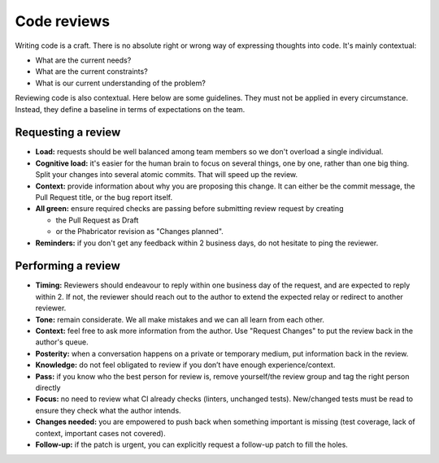 ============
Code reviews
============

Writing code is a craft. There is no absolute right or wrong way of expressing thoughts into code. It's mainly contextual:

- What are the current needs?
- What are the current constraints?
- What is our current understanding of the problem?

Reviewing code is also contextual. Here below are some guidelines. They must not be applied in every circumstance. Instead, they define a baseline in terms of expectations on the team.

Requesting a review
===================

- **Load:** requests should be well balanced among team members so we don't overload a single individual.
- **Cognitive load:** it's easier for the human brain to focus on several things, one by one, rather than one big thing. Split your changes into several atomic commits. That will speed up the review.
- **Context:** provide information about why you are proposing this change. It can either be the commit message, the Pull Request title, or the bug report itself.
- **All green:** ensure required checks are passing before submitting review request by creating

  - the Pull Request as Draft
  - or the Phabricator revision as "Changes planned".

- **Reminders:** if you don't get any feedback within 2 business days, do not hesitate to ping the reviewer.

Performing a review
===================

- **Timing:** Reviewers should endeavour to reply within one business day of the request, and are expected to reply within 2. If not, the reviewer should reach out to the author to extend the expected relay or redirect to another reviewer.
- **Tone:** remain considerate. We all make mistakes and we can all learn from each other.
- **Context:** feel free to ask more information from the author. Use "Request Changes" to put the review back in the author's queue.
- **Posterity:** when a conversation happens on a private or temporary medium, put information back in the review.
- **Knowledge:** do not feel obligated to review if you don’t have enough experience/context.
- **Pass:** if you know who the best person for review is, remove yourself/the review group and tag the right person directly
- **Focus:** no need to review what CI already checks (linters, unchanged tests). New/changed tests must be read to ensure they check what the author intends.
- **Changes needed:** you are empowered to push back when something important is missing (test coverage, lack of context, important cases not covered).
- **Follow-up:** if the patch is urgent, you can explicitly request a follow-up patch to fill the holes.
